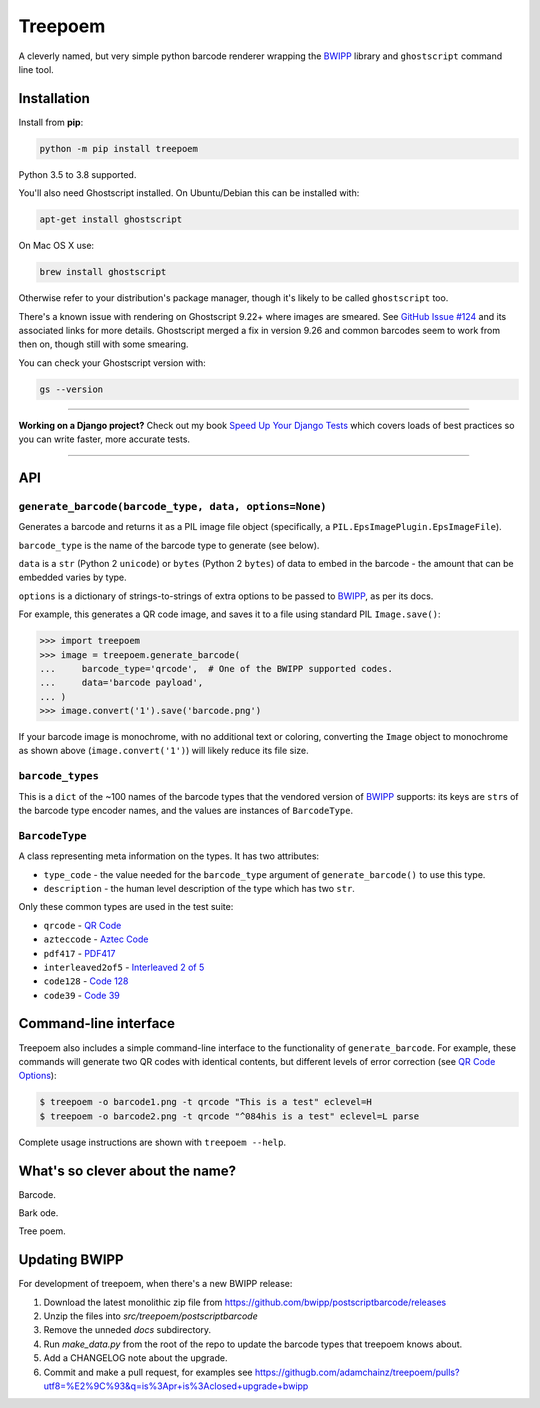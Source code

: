 ========
Treepoem
========

.. image:: https://github.com/adamchainz/treepoem/workflows/CI/badge.svg?branch=master
   :target: https://github.com/adamchainz/treepoem/actions?workflow=CI

.. image:: https://img.shields.io/pypi/v/treepoem.svg
   :target: https://pypi.org/project/treepoem/

.. image:: https://img.shields.io/badge/code%20style-black-000000.svg
   :target: https://github.com/python/black

A cleverly named, but very simple python barcode renderer wrapping the
BWIPP_ library and ``ghostscript`` command line tool.

Installation
============

Install from **pip**:

.. code-block:: sh

    python -m pip install treepoem

Python 3.5 to 3.8 supported.

You'll also need Ghostscript installed. On Ubuntu/Debian this can be installed
with:

.. code-block:: sh

    apt-get install ghostscript

On Mac OS X use:

.. code-block:: sh

    brew install ghostscript

Otherwise refer to your distribution's package manager, though it's likely to
be called ``ghostscript`` too.

There's a known issue with rendering on Ghostscript 9.22+ where images are
smeared. See
`GitHub Issue #124 <https://github.com/adamchainz/treepoem/issues/124>`_ and
its associated links for more details. Ghostscript merged a fix in version
9.26 and common barcodes seem to work from then on, though still with some
smearing.

You can check your Ghostscript version with:

.. code-block:: sh

    gs --version

----

**Working on a Django project?**
Check out my book `Speed Up Your Django Tests <https://gumroad.com/l/suydt>`__ which covers loads of best practices so you can write faster, more accurate tests.

----

API
===

``generate_barcode(barcode_type, data, options=None)``
------------------------------------------------------

Generates a barcode and returns it as a PIL image file object (specifically, a
``PIL.EpsImagePlugin.EpsImageFile``).

``barcode_type`` is the name of the barcode type to generate (see below).

``data`` is a ``str`` (Python 2 ``unicode``) or ``bytes`` (Python 2 ``bytes``)
of data to embed in the barcode - the amount that can be embedded varies by
type.

``options`` is a dictionary of strings-to-strings of extra options to be passed
to BWIPP_, as per its docs.

For example, this generates a QR code image, and saves it to a file using
standard PIL ``Image.save()``:

.. code-block:: python

   >>> import treepoem
   >>> image = treepoem.generate_barcode(
   ...     barcode_type='qrcode',  # One of the BWIPP supported codes.
   ...     data='barcode payload',
   ... )
   >>> image.convert('1').save('barcode.png')

If your barcode image is monochrome, with no additional text or
coloring, converting the ``Image`` object to monochrome as shown above
(``image.convert('1')``) will likely reduce its file size.

``barcode_types``
-----------------

This is a ``dict`` of the ~100 names of the barcode types that the vendored
version of BWIPP_ supports: its keys are ``str``\s of the barcode type encoder
names, and the values are instances of ``BarcodeType``.

``BarcodeType``
---------------

A class representing meta information on the types. It has two attributes:

* ``type_code`` - the value needed for the ``barcode_type`` argument of
  ``generate_barcode()`` to use this type.

* ``description`` - the human level description of the type
  which has two ``str``.

Only these common types are used in the test suite:

* ``qrcode`` - `QR Code`_

* ``azteccode`` - `Aztec Code`_

* ``pdf417`` - PDF417_

* ``interleaved2of5`` - `Interleaved 2 of 5`_

* ``code128`` - `Code 128`_

* ``code39`` - `Code 39`_

Command-line interface
======================

Treepoem also includes a simple command-line interface to the
functionality of ``generate_barcode``. For example, these commands
will generate two QR codes with identical contents, but different levels
of error correction (see `QR Code Options`_):

.. code-block:: sh

   $ treepoem -o barcode1.png -t qrcode "This is a test" eclevel=H
   $ treepoem -o barcode2.png -t qrcode "^084his is a test" eclevel=L parse

Complete usage instructions are shown with ``treepoem --help``.

What's so clever about the name?
================================

Barcode.

Bark ode.

Tree poem.

Updating BWIPP
==============

For development of treepoem, when there's a new BWIPP release:

1. Download the latest monolithic zip file from https://github.com/bwipp/postscriptbarcode/releases
2. Unzip the files into `src/treepoem/postscriptbarcode`
3. Remove the unneded `docs` subdirectory.
4. Run `make_data.py` from the root of the repo to update the barcode types that treepoem knows about.
5. Add a CHANGELOG note about the upgrade.
6. Commit and make a pull request, for examples see https://githugb.com/adamchainz/treepoem/pulls?utf8=%E2%9C%93&q=is%3Apr+is%3Aclosed+upgrade+bwipp

.. _BWIPP: https://github.com/bwipp/postscriptbarcode
.. _QR Code: https://github.com/bwipp/postscriptbarcode/wiki/QR-Code
.. _Aztec Code: https://github.com/bwipp/postscriptbarcode/wiki/Aztec-Code
.. _PDF417: https://github.com/bwipp/postscriptbarcode/wiki/PDF417
.. _Interleaved 2 of 5: https://github.com/bwipp/postscriptbarcode/wiki/Interleaved-2-of-5
.. _Code 128: https://github.com/bwipp/postscriptbarcode/wiki/Code-128
.. _Code 39: https://github.com/bwipp/postscriptbarcode/wiki/Code-39
.. _QR Code Options: https://github.com/bwipp/postscriptbarcode/wiki/QR-Code
